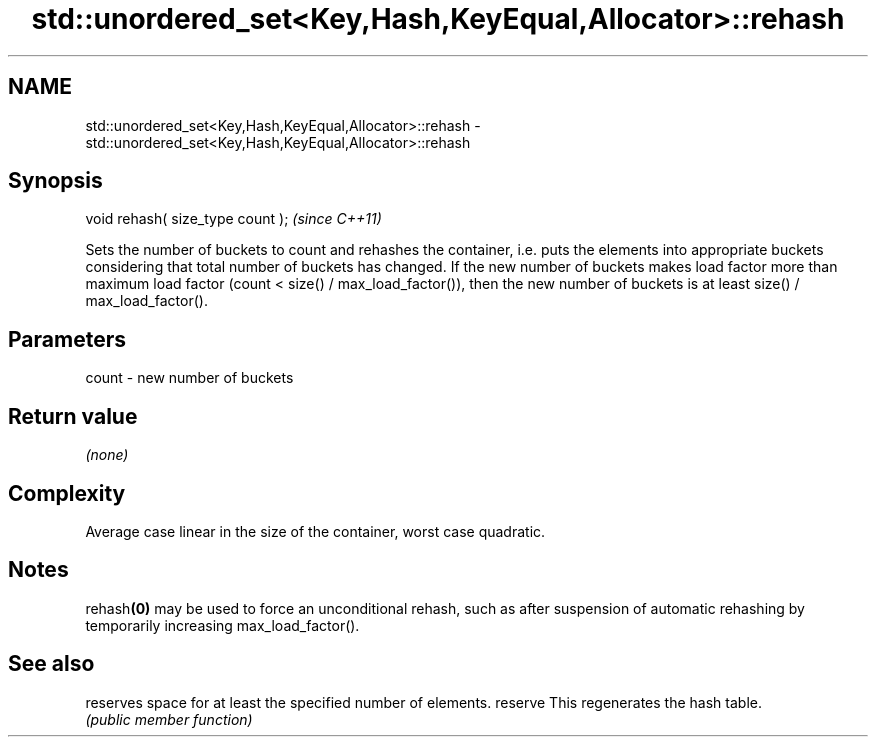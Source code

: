 .TH std::unordered_set<Key,Hash,KeyEqual,Allocator>::rehash 3 "2020.03.24" "http://cppreference.com" "C++ Standard Libary"
.SH NAME
std::unordered_set<Key,Hash,KeyEqual,Allocator>::rehash \- std::unordered_set<Key,Hash,KeyEqual,Allocator>::rehash

.SH Synopsis

void rehash( size_type count );  \fI(since C++11)\fP

Sets the number of buckets to count and rehashes the container, i.e. puts the elements into appropriate buckets considering that total number of buckets has changed. If the new number of buckets makes load factor more than maximum load factor (count < size() / max_load_factor()), then the new number of buckets is at least size() / max_load_factor().

.SH Parameters


count - new number of buckets


.SH Return value

\fI(none)\fP

.SH Complexity

Average case linear in the size of the container, worst case quadratic.

.SH Notes

rehash\fB(0)\fP may be used to force an unconditional rehash, such as after suspension of automatic rehashing by temporarily increasing max_load_factor().

.SH See also


        reserves space for at least the specified number of elements.
reserve This regenerates the hash table.
        \fI(public member function)\fP





